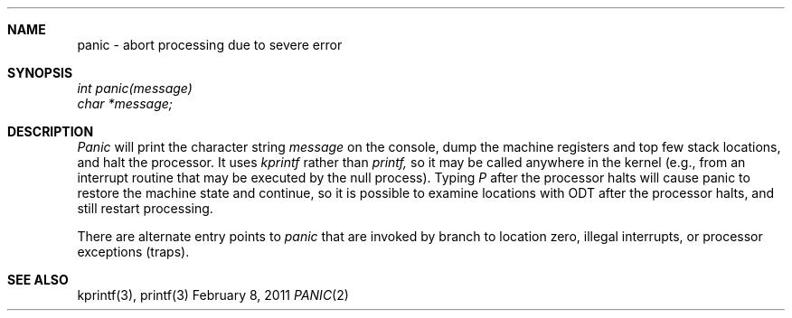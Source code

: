 .\"Modified from man(1) of FreeBSD, the NetBSD mdoc.template, and mdoc.samples.
.\"See Also:
.\"man mdoc.samples for a complete listing of options
.\"man mdoc for the short list of editing options
.\"/usr/share/misc/mdoc.template
.ds release-date February 8, 2011
.ds xinu-platform avr-Xinu
.\"
.Os XINU V7
.Dd \*[release-date] 
.Dt PANIC \&2 \*[xinu-platform]
.Sh NAME
panic \- abort processing due to severe error
.Sh SYNOPSIS
.nf
.Em int panic(message)
.Em char *message;
.fi
.Sh DESCRIPTION
.Ar Panic
will print the character string
.Ar message
on the console, dump the machine registers and top few stack locations,
and halt the processor.
It uses
.Ar kprintf
rather than
.Ar printf,
so it may be called anywhere in
the kernel (e.g., from an interrupt routine that may be executed
by the null process).
Typing
.Em P
after the processor halts will cause panic to restore the machine
state and continue, so it is
possible to examine locations with ODT after the processor halts, and
still restart processing.
.Pp
There are alternate entry points to
.Ar panic
that are invoked by branch to location zero, illegal interrupts,
or processor exceptions (traps).
.Sh SEE ALSO
kprintf(3), printf(3)
